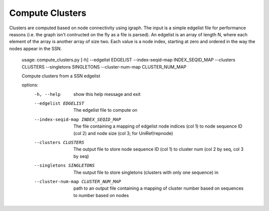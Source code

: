 
Compute Clusters
================

Clusters are computed based on node connectivity using igraph. The input is a simple
edgelist file for performance reasons (i.e. the graph isn't contructed on the
fly as a file is parsed). An edgelist is an array of length N, where each
element of the array is another array of size two. Each value is a node index,
starting at zero and ordered in the way the nodes appear in the SSN.

    usage: compute_clusters.py [-h] --edgelist EDGELIST --index-seqid-map INDEX_SEQID_MAP --clusters CLUSTERS --singletons SINGLETONS --cluster-num-map CLUSTER_NUM_MAP
    
    Compute clusters from a SSN edgelist
    
    options:
      -h, --help            show this help message and exit
      --edgelist EDGELIST   The edgelist file to compute on
      --index-seqid-map INDEX_SEQID_MAP
                            The file containing a mapping of edgelist node indices (col 1)
                            to node sequence ID (col 2) and node size (col 3; for UniRef/repnode)
      --clusters CLUSTERS   The output file to store node sequence ID (col 1) to cluster num
                            (col 2 by seq, col 3 by seq)
      --singletons SINGLETONS
                            The output file to store singletons (clusters with only one sequence) in
      --cluster-num-map CLUSTER_NUM_MAP
                            path to an output file containing a mapping of cluster number based on
                            sequences to number based on nodes

